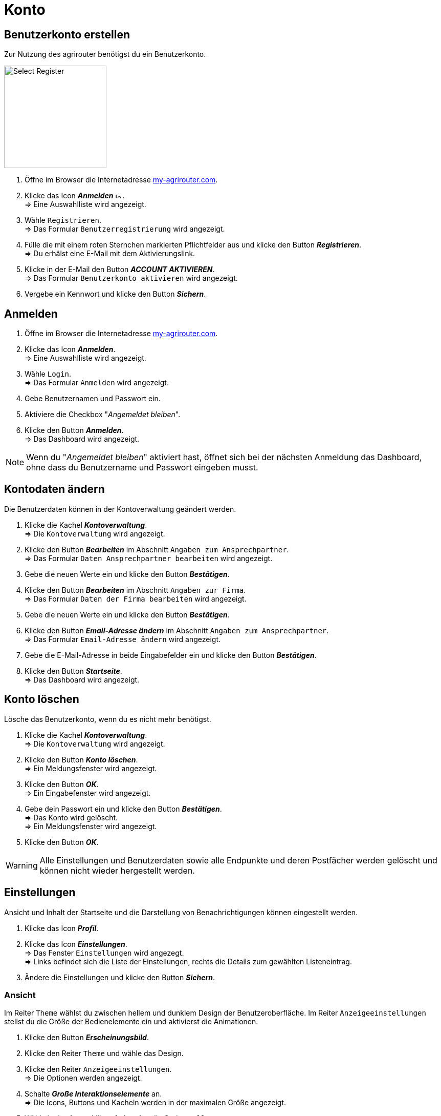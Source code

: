 = Konto
:imagesdir: _images/
:icons: font

////
Eine nummerierte Liste kann aufgetrennt werden. Eine Liste kann bei einer beliebigen Nummer gestartet werden.

. Schritt 1.
. Schritt 2.

//~

[start=2]
. Nochmal Schritt 2.

////


== Benutzerkonto erstellen
Zur Nutzung des agrirouter benötigst du ein Benutzerkonto.

image::ar_registrieren-waehlen.png[Select Register, 200]

. Öffne im Browser die Internetadresse https://my-agrirouter.com[my-agrirouter.com^].
. Klicke das Icon *_Anmelden_* image:ar_logon-icon.png[logon, 10, 10] . + 
=> Eine Auswahlliste wird angezeigt.
. Wähle `Registrieren`. +
=> Das Formular `Benutzerregistrierung` wird angezeigt.
. Fülle die mit einem roten Sternchen markierten Pflichtfelder aus und klicke den Button *_Registrieren_*. + 
=> Du erhälst eine E-Mail mit dem Aktivierungslink.
. Klicke in der E-Mail den Button *_ACCOUNT AKTIVIEREN_*. + 
=> Das Formular `Benutzerkonto aktivieren` wird angezeigt.
. Vergebe ein Kennwort und klicke den Button *_Sichern_*.

[comment]
Die Beschreibung ist ein SAP Standardfeld, der Inhalt wird aber nirgends im agrirouter verwendet oder angezeigt
TIP: Das Eingabefeld *_Beschreibung der Firma_* im Formular `Benutzerregistrierung` ist kein Pflichtfeld. Es empfiehlt sich, TODO TEXT einzutragen, denn das Feld wird angezeigt, wenn andere Kunden dich suchen.


== Anmelden
. Öffne im Browser die Internetadresse https://my-agrirouter.com[my-agrirouter.com^]. + 
. Klicke das Icon *_Anmelden_*. + 
=> Eine Auswahlliste wird angezeigt.
. Wähle `Login`. +
=> Das Formular `Anmelden` wird angezeigt.
. Gebe Benutzernamen und Passwort ein.
. Aktiviere die Checkbox "_Angemeldet bleiben_".
. Klicke den Button *_Anmelden_*. + 
=> Das Dashboard wird angezeigt.

NOTE: Wenn du "_Angemeldet bleiben_" aktiviert hast, öffnet sich bei der nächsten Anmeldung das Dashboard, ohne dass du Benutzername und Passwort eingeben musst.


== Kontodaten ändern
Die Benutzerdaten können in der Kontoverwaltung geändert werden.

. Klicke die Kachel *_Kontoverwaltung_*. + 
=> Die `Kontoverwaltung` wird angezeigt.
. Klicke den Button *_Bearbeiten_* im Abschnitt `Angaben zum Ansprechpartner`. + 
=> Das Formular `Daten Ansprechpartner bearbeiten` wird angezeigt.
. Gebe die neuen Werte ein und klicke den Button *_Bestätigen_*.
. Klicke den Button *_Bearbeiten_* im Abschnitt `Angaben zur Firma`. + 
=> Das Formular `Daten der Firma bearbeiten` wird angezeigt.
. Gebe die neuen Werte ein und klicke den Button *_Bestätigen_*.
. Klicke den Button *_Email-Adresse ändern_* im Abschnitt `Angaben zum Ansprechpartner`. + 
=> Das Formular `Email-Adresse ändern` wird angezeigt.
. Gebe die E-Mail-Adresse in beide Eingabefelder ein und klicke den Button *_Bestätigen_*.
. Klicke den Button *_Startseite_*. + 
=> Das Dashboard wird angezeigt.

== Konto löschen
Lösche das Benutzerkonto, wenn du es nicht mehr benötigst.

. Klicke die Kachel *_Kontoverwaltung_*. + 
=> Die `Kontoverwaltung` wird angezeigt.
. Klicke den Button *_Konto löschen_*. + 
=> Ein Meldungsfenster wird angezeigt.
. Klicke den Button *_OK_*. + 
=> Ein Eingabefenster wird angezeigt.
. Gebe dein Passwort ein und klicke den Button *_Bestätigen_*. + 
=> Das Konto wird gelöscht. + 
=> Ein Meldungsfenster wird angezeigt.
. Klicke den Button *_OK_*. + 

WARNING: Alle Einstellungen und Benutzerdaten sowie alle Endpunkte und deren Postfächer werden gelöscht und können nicht wieder hergestellt werden.

== Einstellungen
Ansicht und Inhalt der Startseite und die Darstellung von Benachrichtigungen können eingestellt werden.

. Klicke das Icon *_Profil_*.
. Klicke das Icon *_Einstellungen_*. + 
=> Das Fenster `Einstellungen` wird angezegt. + 
=> Links befindet sich die Liste der Einstellungen, rechts die Details zum gewählten Listeneintrag.
. Ändere die Einstellungen und klicke den Button *_Sichern_*.

=== Ansicht
Im Reiter `Theme` wählst du zwischen hellem und dunklem Design der Benutzeroberfläche.
Im Reiter `Anzeigeeinstellungen` stellst du die Größe der Bedienelemente ein und aktivierst die Animationen.

. Klicke den Button *_Erscheinungsbild_*.
. Klicke den Reiter `Theme` und wähle das Design.
. Klicke den Reiter `Anzeigeeinstellungen`. + 
=> Die Optionen werden angezeigt.
. Schalte *_Große Interaktionselemente_* an. + 
=> Die Icons, Buttons und Kacheln werden in der maximalen Größe angezeigt.
. Wähle in der Auswahlliste *_Animation_* die Option `Voll`.

[NOTE]
====
Wähle auf einem leistungsschwachen PC, Laptop oder Tablet in der Auswahlliste *_Animation_* die Option `Minimal`.

Schalte auf Geräten mit kleinem Bildschirm *_Große Interaktionselemente_* aus.
====

=== Startseite
Das Dashboard ist in 4 Reiter aufgeteilt.

Um die Inhalte aller Reiter auf einer Seite anzuzeigen, gehe vor wie folgt:

. Klicke den Button *_Startseite_*.
. Wähle *_Sämtlichen Inhalt anzeigen_*.

[NOTE]: Dies ist die empfohlene Einstellung.

Um nur den Inhalt des gewählten Reiters anzuzeigen, gehe vor wie folgt:

. Klicke den Button *_Startseite_*.
. Wähle *_Eine Gruppe auf einmal anzeigen_*.

=== Benachrichtigungen
Diese Einstellungen werden nicht verwendet.

. Ändere die Einstellungen nicht.

=== Sprache und Region
Die Sprache stellst Du in der `Kontoverwaltung` im Abschnitt `Angaben zum Ansprechpartner` ein.
. Gehe vor wie im Kapitel `Kontodaten` beschrieben.

Region, Datum- und Zeitformat können nicht eingestellt werden.
